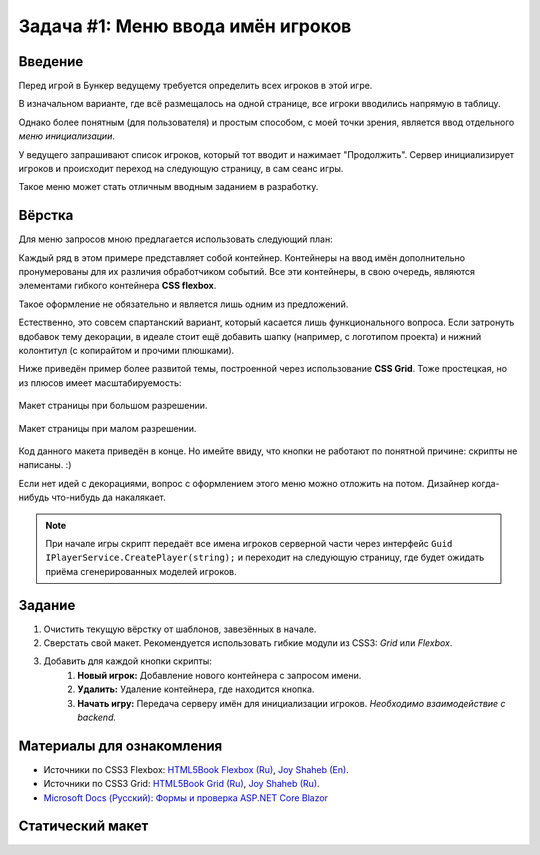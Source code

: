 Задача #1: Меню ввода имён игроков
==================================

Введение
--------

Перед игрой в Бункер ведущему требуется определить всех игроков в этой игре.

В изначальном варианте, где всё размещалось на одной странице, все игроки вводились напрямую в таблицу.

Однако более понятным (для пользователя) и простым способом, с моей точки зрения, является ввод отдельного *меню инициализации*.

У ведущего запрашивают список игроков, который тот вводит и нажимает "Продолжить". Сервер инициализирует игроков и происходит переход на следующую страницу, в сам сеанс игры.

Такое меню может стать отличным вводным заданием в разработку.

Вёрстка
-------

Для меню запросов мною предлагается использовать следующий план:

.. image:: img/01_layout.png

Каждый ряд в этом примере представляет собой контейнер. Контейнеры на ввод имён дополнительно пронумерованы для их различия обработчиком событий. Все эти контейнеры, в свою очередь, являются элементами гибкого контейнера **CSS flexbox**.

Такое оформление не обязательно и является лишь одним из предложений.

Естественно, это совсем спартанский вариант, который касается лишь функционального вопроса. Если затронуть вдобавок тему декорации, в идеале стоит ещё добавить шапку (например, с логотипом проекта) и нижний колонтитул (с копирайтом и прочими плюшками).

Ниже приведён пример более развитой темы, построенной через использование **CSS Grid**. Тоже простецкая, но из плюсов имеет масштабируемость:

.. figure:: img/01_sample_site_big.png
    :height: 480 px
    :align: center

    Макет страницы при большом разрешении.

.. figure:: img/01_sample_site_little.png
    :height: 480 px
    :align: center

    Макет страницы при малом разрешении.

Код данного макета приведён в конце. Но имейте ввиду, что кнопки не работают по понятной причине: скрипты не написаны. :)

Если нет идей с декорациями, вопрос с оформлением этого меню можно отложить на потом. Дизайнер когда-нибудь что-нибудь да накалякает.

.. note::
    При начале игры скрипт передаёт все имена игроков серверной части через интерфейс ``Guid IPlayerService.CreatePlayer(string);`` и переходит на следующую страницу, где будет ожидать приёма сгенерированных моделей игроков.

Задание
-------

#. Очистить текущую вёрстку от шаблонов, завезённых в начале.
#. Сверстать свой макет. Рекомендуется использовать гибкие модули из CSS3: *Grid* или *Flexbox*.
#. Добавить для каждой кнопки скрипты:
    #. **Новый игрок:** Добавление нового контейнера с запросом имени.
    #. **Удалить:** Удаление контейнера, где находится кнопка.
    #. **Начать игру:** Передача серверу имён для инициализации игроков. *Необходимо взаимодействие с backend.*

Материалы для ознакомления
--------------------------

* Источники по CSS3 Flexbox: `HTML5Book Flexbox (Ru) <https://html5book.ru/css3-flexbox/>`_, `Joy Shaheb (En) <https://www.freecodecamp.org/news/css-flexbox-tutorial-with-cheatsheet/>`_.
* Источники по CSS3 Grid: `HTML5Book Grid (Ru) <https://html5book.ru/css-grid/>`_, `Joy Shaheb (Ru) <https://habr.com/ru/company/macloud/blog/564182/>`_.
* `Microsoft Docs (Русский): Формы и проверка ASP.NET Core Blazor <https://docs.microsoft.com/ru-ru/aspnet/core/blazor/forms-validation?view=aspnetcore-5.0>`_

Статический макет
-----------------

.. code-block:: html
    :linenos:

    <!DOCTYPE html>
    <html>
        <head>
            <meta charset="UTF-8">
            <title>Тест Flexbox</title>
            <style>
                html, input {
                    font-family: 'Trebuchet MS', Ubuntu, 'Open Sans', sans-serif;
                    font-size: 1.2em;
                }

                .flex-container {
                    background-color: #fafafa;
                    display: flex;
                    align-items: center;
                    align-content: center;
                    justify-content: flex-start;
                    overflow: auto;
                    padding-top: 1vh;
                    gap: 1vh;
                    flex-direction: column;
                }

                .header-container {
                    background-color: #eeeeee;
                    display: flex;
                    align-items: flex-end;
                    justify-content: center;
                }

                .grid-container {
                    display: grid;
                    grid-template-rows: 1fr 4fr;
                    width: 100%;
                    height: 100%;
                    position: fixed;
                    top: 0;
                    left: 0;
                }

                [class ^="box-"] {
                    display: flex;
                    justify-content: center;
                    align-items: center;
                }
            </style>
        </head>

        <body>
            <div class="grid-container">
                <div class="header-container">
                    <div>
                        <h1>Булкер.</h1>
                    </div>
                </div>
                <div class="flex-container">
                    <div class="box-1">
                        <input type="text" placeholder="Введите имя игрока" maxlength="32" size="36" />
                        <input type="button" value="Удалить" />
                    </div>
                    <div class="box-2">
                        <input type="text" placeholder="Введите имя игрока" maxlength="32" size="36" />
                        <input type="button" value="Удалить" />
                    </div>
                    <div class="box-3">
                        <input type="text" placeholder="Введите имя игрока" maxlength="32" size="36" />
                        <input type="button" value="Удалить" />
                    </div>
                    <div class="box-4">
                        <input type="text" placeholder="Введите имя игрока" maxlength="32" size="36" />
                        <input type="button" value="Удалить" />
                    </div>
                    <div class="box-5">
                        <input type="text" placeholder="Введите имя игрока" maxlength="32" size="36" />
                        <input type="button" value="Удалить" />
                    </div>
                    <div class="box-add">
                        <input type="button" value="Новый игрок" />
                    </div>
                    <div class="box-finish">
                        <input type="button" value="Начать игру" />
                    </div>
                </div>
            </div>
        </body>
    </html>